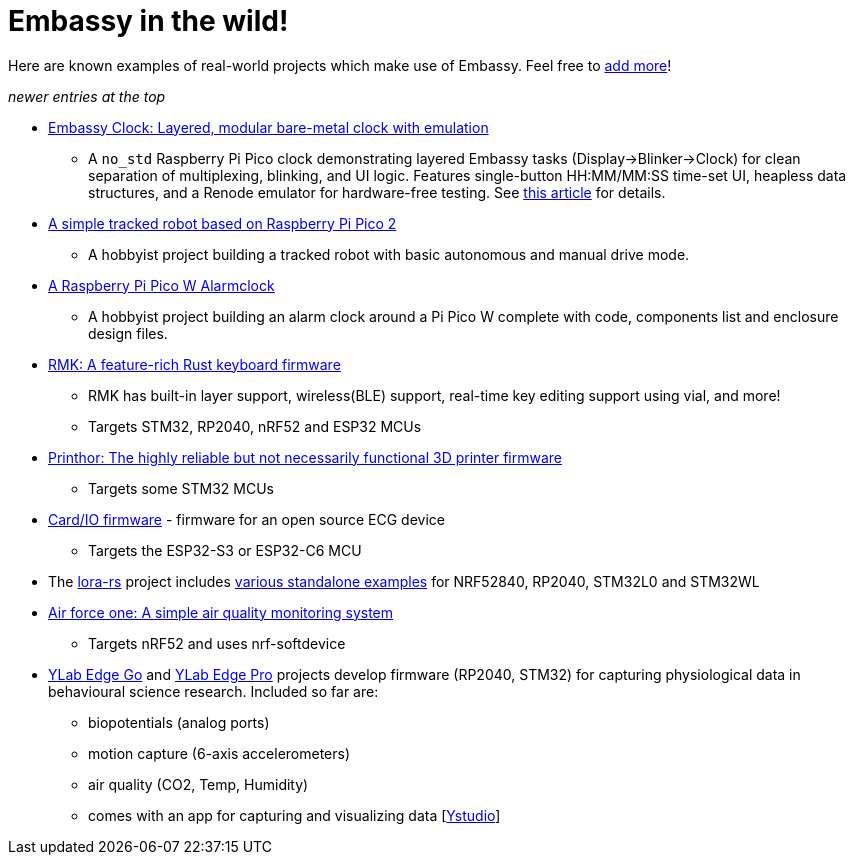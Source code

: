= Embassy in the wild!

Here are known examples of real-world projects which make use of Embassy. Feel free to link:https://github.com/embassy-rs/embassy/blob/main/docs/pages/embassy_in_the_wild.adoc[add more]!

_newer entries at the top_

* link:https://github.com/CarlKCarlK/clock[Embassy Clock: Layered, modular bare-metal clock with emulation]
** A `no_std` Raspberry Pi Pico clock demonstrating layered Embassy tasks (Display->Blinker->Clock) for clean separation of multiplexing, blinking, and UI logic. Features single-button HH:MM/MM:SS time-set UI, heapless data structures, and a Renode emulator for hardware-free testing. See link:https://medium.com/@carlmkadie/how-rust-embassy-shine-on-embedded-devices-part-2-aad1adfccf72[this article] for details.
* link:https://github.com/1-rafael-1/simple-robot[A simple tracked robot based on Raspberry Pi Pico 2]
** A hobbyist project building a tracked robot with basic autonomous and manual drive mode.
* link:https://github.com/1-rafael-1/pi-pico-alarmclock-rust[A Raspberry Pi Pico W Alarmclock]
** A hobbyist project building an alarm clock around a Pi Pico W complete with code, components list and enclosure design files.
* link:https://github.com/haobogu/rmk/[RMK: A feature-rich Rust keyboard firmware]
** RMK has built-in layer support, wireless(BLE) support, real-time key editing support using vial, and more! 
** Targets STM32, RP2040, nRF52 and ESP32 MCUs
* link:https://github.com/cbruiz/printhor/[Printhor: The highly reliable but not necessarily functional 3D printer firmware]
** Targets some STM32 MCUs
* link:https://github.com/card-io-ecg/card-io-fw[Card/IO firmware] - firmware for an open source ECG device
** Targets the ESP32-S3 or ESP32-C6 MCU
* The link:https://github.com/lora-rs/lora-rs[lora-rs] project includes link:https://github.com/lora-rs/lora-rs/tree/main/examples/stm32l0/src/bin[various standalone examples] for NRF52840, RP2040, STM32L0 and STM32WL
* link:https://github.com/matoushybl/air-force-one[Air force one: A simple air quality monitoring system]
** Targets nRF52 and uses nrf-softdevice

* link:https://github.com/schmettow/ylab-edge-go[YLab Edge Go] and link:https://github.com/schmettow/ylab-edge-pro[YLab Edge Pro] projects develop 
firmware (RP2040, STM32) for capturing physiological data in behavioural science research. Included so far are:
** biopotentials (analog ports)
** motion capture (6-axis accelerometers)
** air quality (CO2, Temp, Humidity)
** comes with an app for capturing and visualizing data [link:https://github.com/schmettow/ystudio-zero[Ystudio]]


